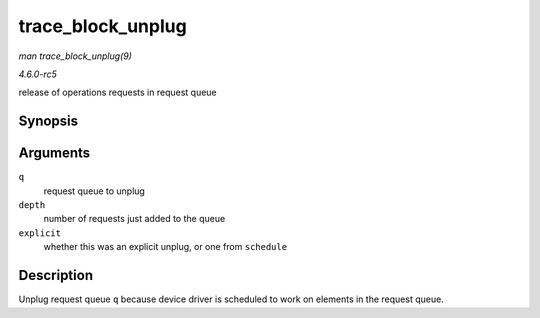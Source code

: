 .. -*- coding: utf-8; mode: rst -*-

.. _API-trace-block-unplug:

==================
trace_block_unplug
==================

*man trace_block_unplug(9)*

*4.6.0-rc5*

release of operations requests in request queue


Synopsis
========

.. c:function:: void trace_block_unplug( struct request_queue * q, unsigned int depth, bool explicit )

Arguments
=========

``q``
    request queue to unplug

``depth``
    number of requests just added to the queue

``explicit``
    whether this was an explicit unplug, or one from ``schedule``


Description
===========

Unplug request queue ``q`` because device driver is scheduled to work on
elements in the request queue.


.. ------------------------------------------------------------------------------
.. This file was automatically converted from DocBook-XML with the dbxml
.. library (https://github.com/return42/sphkerneldoc). The origin XML comes
.. from the linux kernel, refer to:
..
.. * https://github.com/torvalds/linux/tree/master/Documentation/DocBook
.. ------------------------------------------------------------------------------
